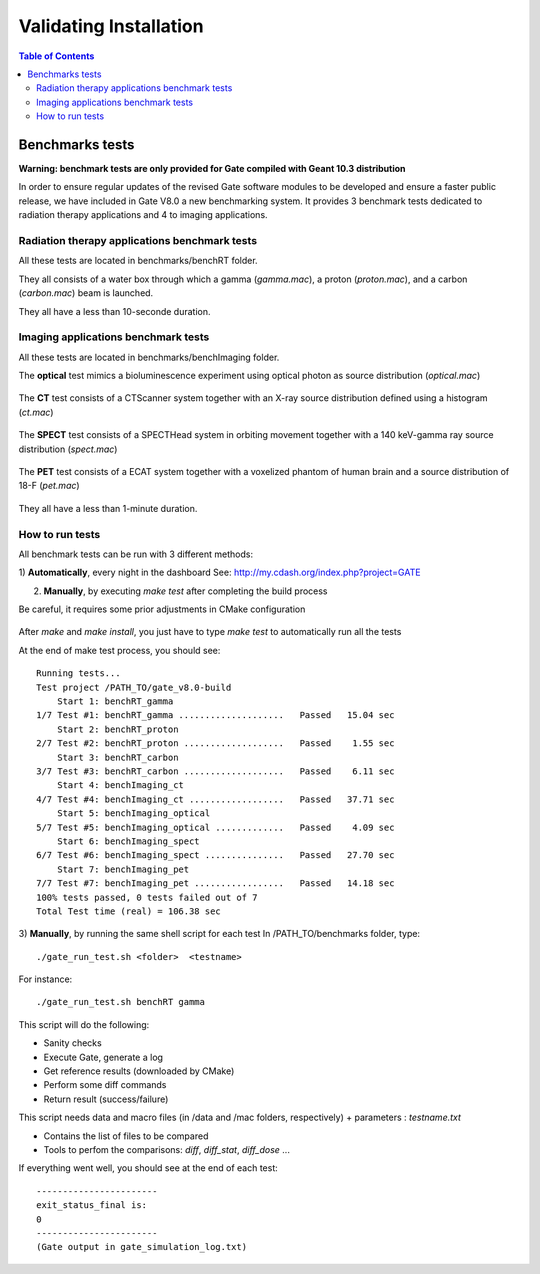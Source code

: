 .. _validating_installation-label:

Validating Installation
=======================

.. contents:: Table of Contents
   :depth: 15
   :local:

Benchmarks tests
----------------

**Warning: benchmark tests are only provided for Gate compiled with Geant 10.3 distribution**

In order to ensure regular updates of the revised Gate software modules to be developed and ensure a faster public release, we have included in Gate V8.0 a new benchmarking system. It provides 3 benchmark tests dedicated to radiation therapy applications and 4 to imaging applications.

Radiation therapy applications benchmark tests
~~~~~~~~~~~~~~~~~~~~~~~~~~~~~~~~~~~~~~~~~~~~~~

All these tests are located in benchmarks/benchRT folder.

They all consists of a water box through which a gamma (*gamma.mac*), a proton (*proton.mac*), and a carbon (*carbon.mac*) beam is launched.

They all have a less than 10-seconde duration.

.. figure:: BenchRT6.png
   :alt: Figure 1: BenchRT6
   :name: BenchRT6

Imaging applications benchmark tests
~~~~~~~~~~~~~~~~~~~~~~~~~~~~~~~~~~~~

All these tests are located in benchmarks/benchImaging folder.

The **optical** test mimics a bioluminescence experiment using optical photon as source distribution (*optical.mac*)

.. figure:: BenchImaging9.png
   :alt: Figure 2: BenchImaging9
   :name: BenchImaging9

The **CT** test consists of a CTScanner system together with an X-ray source distribution defined using a histogram (*ct.mac*)

.. figure:: BenchImaging10.png
   :alt: Figure 3: BenchImaging10
   :name: BenchImaging10

The **SPECT** test consists of a SPECTHead system in orbiting movement together with a 140 keV-gamma ray source distribution (*spect.mac*)

.. figure:: BenchImaging11.png
   :alt: Figure 4: BenchImaging11
   :name: BenchImaging11

The **PET** test consists of a ECAT system together with a voxelized phantom of human brain and a source distribution of 18-F (*pet.mac*)

.. figure:: BenchImaging12.png
   :alt: Figure 5: BenchImaging12
   :name: BenchImaging12

They all have a less than 1-minute duration.

How to run tests
~~~~~~~~~~~~~~~~

All benchmark tests can be run with 3 different methods:

1) **Automatically**, every night in the dashboard
See: http://my.cdash.org/index.php?project=GATE

2) **Manually**, by executing *make test* after completing the build process

Be careful, it requires some prior adjustments in CMake configuration

.. figure:: RunBenchmarks.png
   :alt: Figure 6: RunBenchmarks
   :name: RunBenchmarks

After *make* and *make install*, you just have to type *make test* to automatically run all the tests

At the end of make test process, you should see::

   Running tests...
   Test project /PATH_TO/gate_v8.0-build
       Start 1: benchRT_gamma
   1/7 Test #1: benchRT_gamma ....................   Passed   15.04 sec
       Start 2: benchRT_proton
   2/7 Test #2: benchRT_proton ...................   Passed    1.55 sec
       Start 3: benchRT_carbon
   3/7 Test #3: benchRT_carbon ...................   Passed    6.11 sec
       Start 4: benchImaging_ct
   4/7 Test #4: benchImaging_ct ..................   Passed   37.71 sec
       Start 5: benchImaging_optical
   5/7 Test #5: benchImaging_optical .............   Passed    4.09 sec
       Start 6: benchImaging_spect
   6/7 Test #6: benchImaging_spect ...............   Passed   27.70 sec
       Start 7: benchImaging_pet
   7/7 Test #7: benchImaging_pet .................   Passed   14.18 sec
   100% tests passed, 0 tests failed out of 7
   Total Test time (real) = 106.38 sec

3) **Manually**, by running the same shell script for each test
In /PATH_TO/benchmarks folder, type::

   ./gate_run_test.sh <folder>  <testname>

For instance::
  
  ./gate_run_test.sh benchRT gamma

This script will do the following:

* Sanity checks
* Execute Gate, generate a log
* Get reference results (downloaded by CMake)
* Perform some diff commands
* Return result (success/failure)

This script needs data and macro files (in /data and /mac folders, respectively) + parameters : *testname.txt*

* Contains the list of files to be compared
* Tools to perfom the comparisons: *diff*,  *diff_stat*,  *diff_dose* ...

If everything went well, you should see at the end of each test::

   -----------------------
   exit_status_final is:
   0
   -----------------------
   (Gate output in gate_simulation_log.txt)
